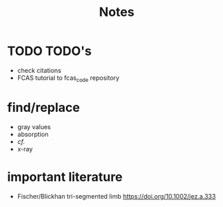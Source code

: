 #+title: Notes

* TODO TODO's
+ check citations
+ FCAS tutorial to fcas_code repository

* find/replace
+ gray values
+ absorption
+ \emph{cf.}
+ x-ray


* important literature
+ Fischer/Blickhan tri-segmented limb https://doi.org/10.1002/jez.a.333
